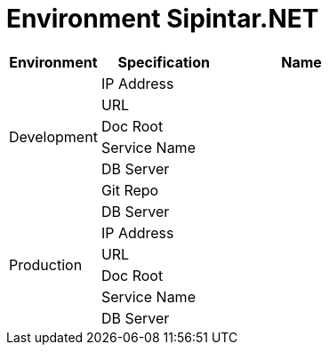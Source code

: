= Environment Sipintar.NET

[cols="25%,35%,40%",frame=all, grid=all]
|===
^.^h| *Environment* 
^.^h| *Specification* 
^.^h| *Name*

1.6+|Development 

|IP Address 
|

|URL 
|

|Doc Root 
|

|Service Name 
|

|DB Server 
|

|Git Repo 
|

1.6+|Production 
|DB Server 
|

|IP Address 
|

|URL 
|

|Doc Root 
|

|Service Name 
|

|DB Server 
|

|Git Repo 
|
|===
